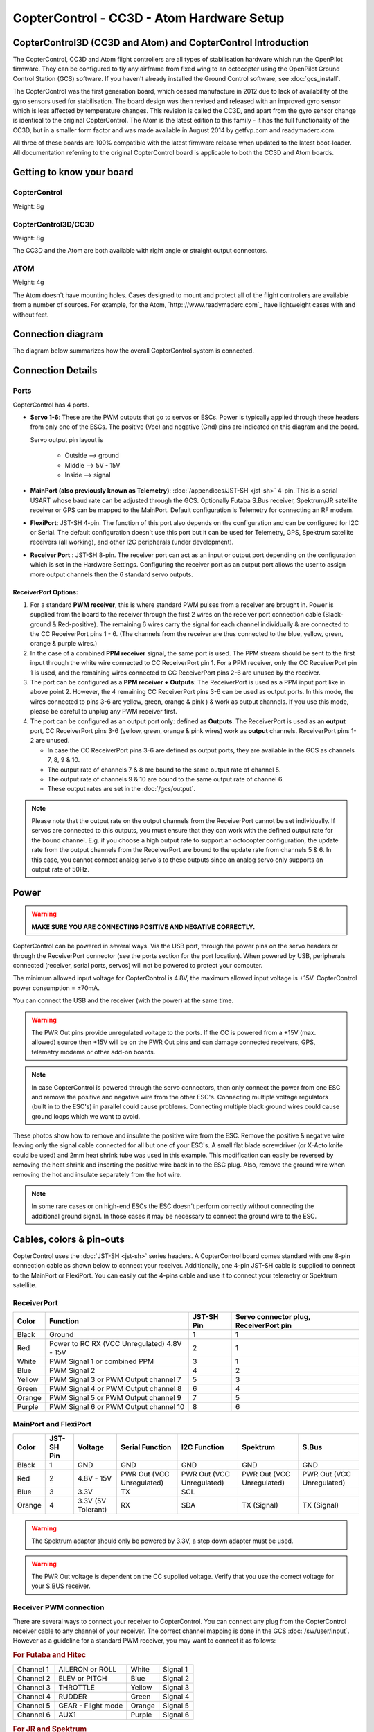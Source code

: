 CopterControl - CC3D - Atom Hardware Setup
==========================================


CopterControl3D (CC3D and Atom) and CopterControl Introduction
--------------------------------------------------------------

The CopterControl, CC3D and Atom flight controllers are all types of
stabilisation hardware which run the OpenPilot firmware. They can be configured
to fly any airframe from fixed wing to an octocopter using the OpenPilot Ground
Control Station (GCS) software. If you haven't already installed the Ground
Control software, see :doc:`gcs_install`.

The CopterControl was the first generation board, which ceased manufacture in
2012 due to lack of availability of the gyro sensors used for stabilisation.
The board design was then revised and released with an improved gyro sensor
which is less affected by temperature changes. This revision is called the
CC3D, and apart from the gyro sensor change is identical to the original
CopterControl. The Atom is the latest edition to this family - it has the full
functionality of the CC3D, but in a smaller form factor and was made available
in August 2014 by getfvp.com and readymaderc.com.

All three of these boards are 100% compatible with the latest firmware release
when updated to the latest boot-loader. All documentation referring to the
original CopterControl board is applicable to both the CC3D and Atom boards.


Getting to know your board
--------------------------

CopterControl
^^^^^^^^^^^^^

.. image:: /img/CC-top-300.png
   :alt: CopterControl top side

.. image:: /img/CC-bottom-300.png
   :alt: CopterControl bottom side
   
Weight: 8g

CopterControl3D/CC3D
^^^^^^^^^^^^^^^^^^^^

.. image:: /img/CC3D-top-300.png
   :alt: CC3D Top

.. image:: /img/CC3D-bottom-300.png
   :alt: CC3D Bottom

Weight: 8g

The CC3D and the Atom are both available with right angle or straight output
connectors.

ATOM
^^^^

.. image:: /img/Atom-top-300.png
   :alt: ATOM Top

.. image:: /img/Atom-bottom-300.png
   :alt: ATOM Bottom

Weight: 4g

The Atom doesn't have mounting holes. Cases designed to mount and protect all of
the flight controllers are available from a number of sources. For example, for
the Atom, `http:://www.readymaderc.com`_ have lightweight cases with and
without feet.


Connection diagram
------------------

The diagram below summarizes how the overall CopterControl system is connected.

.. image:: /img/CopterControl-connections.png
   :alt: CopterControl connection diagram


Connection Details
------------------

Ports
^^^^^

CopterControl has 4 ports.

.. image:: /img/CopterControlPorts.png

* **Servo 1-6**: These are the PWM outputs that go to servos or ESCs. Power is
  typically applied through these headers from only one of the ESCs. The
  positive (Vcc) and negative (Gnd) pins are indicated on this diagram and the
  board.

  Servo output pin layout is

     * Outside --> ground
     * Middle --> 5V - 15V
     * Inside --> signal

* **MainPort (also previously known as Telemetry)**:
  :doc:`/appendices/JST-SH <jst-sh>` 4-pin. This is a serial USART whose baud
  rate can be adjusted through the GCS. Optionally Futaba S.Bus receiver,
  Spektrum/JR satellite receiver or GPS can be mapped to the MainPort. Default
  configuration is Telemetry for connecting an RF modem.

* **FlexiPort**: JST-SH 4-pin. The function of this port also depends on the
  configuration and can be configured for I2C or Serial. The default
  configuration doesn't use this port but it can be used for Telemetry, GPS,
  Spektrum satellite receivers (all working), and other I2C peripherals (under
  development).

* **Receiver Port** : JST-SH 8-pin. The receiver port can act as an input or
  output port depending on the configuration which is set in the Hardware
  Settings. Configuring the receiver port as an output port allows the user to
  assign more output channels then the 6 standard servo outputs.

ReceiverPort Options:
"""""""""""""""""""""

#. For a standard **PWM receiver**, this is where standard PWM pulses from a
   receiver are brought in. Power is supplied from the board to the receiver
   through the first 2 wires on the receiver port connection cable
   (Black-ground & Red-positive). The remaining 6 wires carry the signal for
   each channel individually & are connected to the CC ReceiverPort pins 1 - 6.
   (The channels from the receiver are thus connected to the blue, yellow,
   green, orange & purple wires.)

#. In the case of a combined **PPM receiver** signal, the same port is used.
   The PPM stream should be sent to the first input through the white wire
   connected to CC ReceiverPort pin 1. For a PPM receiver, only the CC
   ReceiverPort pin 1 is used, and the remaining wires connected to CC
   ReceiverPort pins 2-6 are unused by the receiver.

#. The port can be configured as a **PPM receiver + Outputs**: The
   ReceiverPort is used as a PPM input port like in above point 2. However, the
   4 remaining CC ReceiverPort pins 3-6 can be used as output ports. In this
   mode, the wires connected to pins 3-6 are yellow, green, orange & pink ) &
   work as output channels. If you use this mode, please be careful to unplug
   any PWM receiver first.

#. The port can be configured as an output port only: defined as **Outputs**.
   The ReceiverPort is used as an **output** port, CC ReceiverPort pins 3-6
   (yellow, green, orange & pink wires) work as **output** channels.
   ReceiverPort pins 1-2 are unused.

   - In case the CC ReceiverPort pins 3-6 are defined as output ports, they
     are available in the GCS as channels 7, 8, 9 & 10.
   - The output rate of channels 7 & 8 are bound to the same output rate of
     channel 5.
   - The output rate of channels 9 & 10 are bound to the same output rate
     of channel 6.
   - These output rates are set in the :doc:`/gcs/output`.

.. note:: Please note that the output rate on the output channels from the
   ReceiverPort cannot be set individually. If servos are connected to this
   outputs, you must ensure that they can work with the defined output rate for
   the bound channel. E.g. if you choose a high output rate to support an
   octocopter configuration, the update rate from the output channels from the
   ReceiverPort are bound to the update rate from channels 5 & 6. In this case,
   you cannot connect analog servo's to these outputs since an analog servo
   only supports an output rate of 50Hz.


Power
-----

.. warning:: **MAKE SURE YOU ARE CONNECTING POSITIVE AND NEGATIVE CORRECTLY.**

CopterControl can be powered in several ways. Via the USB port, through the
power pins on the servo headers or through the ReceiverPort connector (see the
ports section for the port location). When powered by USB, peripherals
connected (receiver, serial ports, servos) will not be powered to protect your
computer.

The minimum allowed input voltage for CopterControl is 4.8V, the maximum allowed
input voltage is +15V. CopterControl power consumption = ±70mA.

You can connect the USB and the receiver (with the power) at the same time.

.. warning:: The PWR Out pins provide unregulated voltage to the ports. If the
   CC is powered from a +15V (max. allowed) source then +15V will be on the
   PWR Out pins and can damage connected receivers, GPS, telemetry modems or
   other add-on boards.

.. note:: In case CopterControl is powered through the servo connectors, then
   only connect the power from one ESC and remove the positive and negative wire
   from the other ESC's. Connecting multiple voltage regulators (built in to
   the ESC's) in parallel could cause problems. Connecting multiple black ground
   wires could cause ground loops which we want to avoid.

These photos show how to remove and insulate the positive wire from the ESC.
Remove the positive & negative wire leaving only the signal cable connected for
all but one of your ESC's. A small flat blade screwdriver (or X-Acto knife
could be used) and 2mm heat shrink tube was used in this example. This
modification can easily be reversed by removing the heat shrink and inserting
the positive wire back in to the ESC plug. Also, remove the ground wire when
removing the hot and insulate separately from the hot wire.


.. image:: /img/Remove-pos1.png
   :height: 224

.. image:: /img/Remove-pos2.png
   :height: 224

.. image:: /img/Remove-pos3.png
   :height: 224

.. note:: In some rare cases or on high-end ESCs the ESC doesn't perform
   correctly without connecting the additional ground signal. In those cases it
   may be necessary to connect the ground wire to the ESC.


Cables, colors & pin-outs
-------------------------

CopterControl uses the :doc:`JST-SH <jst-sh>` series headers. A CopterControl
board comes standard with one 8-pin connection cable as shown below to connect
your receiver. Additionally, one 4-pin JST-SH cable is supplied to connect to
the MainPort or FlexiPort. You can easily cut the 4-pins cable and use it to
connect your telemetry or Spektrum satellite.

.. image:: /img/ReceiverCable.jpg
   :width: 400

ReceiverPort
^^^^^^^^^^^^

+--------+--------------------------+------------+-----------------------+
| Color  | Function                 | JST-SH Pin | Servo connector plug, |
|        |                          |            | ReceiverPort pin      |
+========+==========================+============+=======================+
| Black  | Ground                   | 1          | 1                     |
+--------+--------------------------+------------+-----------------------+
| Red    | Power to RC RX (VCC      | 2          | 1                     |
|        | Unregulated) 4.8V - 15V  |            |                       |
+--------+--------------------------+------------+-----------------------+
| White  | PWM Signal 1 or combined | 3          | 1                     |
|        | PPM                      |            |                       |
+--------+--------------------------+------------+-----------------------+
| Blue   | PWM Signal 2             | 4          | 2                     |
+--------+--------------------------+------------+-----------------------+
| Yellow | PWM Signal 3 or PWM      | 5          | 3                     |
|        | Output channel 7         |            |                       |
+--------+--------------------------+------------+-----------------------+
| Green  | PWM Signal 4 or PWM      | 6          | 4                     |
|        | Output channel 8         |            |                       |
+--------+--------------------------+------------+-----------------------+
| Orange | PWM Signal 5 or PWM      | 7          | 5                     |
|        | Output channel 9         |            |                       |
+--------+--------------------------+------------+-----------------------+
| Purple | PWM Signal 6 or PWM      | 8          | 6                     |
|        | Output channel 10        |            |                       |
+--------+--------------------------+------------+-----------------------+

.. image:: /img/JSH-SH-8pin.png

MainPort and FlexiPort
^^^^^^^^^^^^^^^^^^^^^^

+--------+--------+---------------+--------------+--------------+--------------+--------------+
| Color  | JST-SH | Voltage       | Serial       | I2C          | Spektrum     | S.Bus        |
|        | Pin    |               | Function     | Function     |              |              |
+========+========+===============+==============+==============+==============+==============+
| Black  | 1      | GND           | GND          | GND          | GND          | GND          |
+--------+--------+---------------+--------------+--------------+--------------+--------------+
| Red    | 2      | 4.8V -        | PWR          | PWR          | PWR          | PWR          |
|        |        | 15V           | Out (VCC     | Out (VCC     | Out (VCC     | Out (VCC     |
|        |        |               | Unregulated) | Unregulated) | Unregulated) | Unregulated) |
+--------+--------+---------------+--------------+--------------+--------------+--------------+
| Blue   | 3      | 3.3V          | TX           | SCL          |              |              |
+--------+--------+---------------+--------------+--------------+--------------+--------------+
| Orange | 4      | 3.3V          | RX           | SDA          | TX           | TX           |
|        |        | (5V Tolerant) |              |              | (Signal)     | (Signal)     |
+--------+--------+---------------+--------------+--------------+--------------+--------------+

.. image:: /img/JSH-SH-4pin.png

.. warning:: The Spektrum adapter should only be powered by 3.3V, a step down
   adapter must be used.

.. warning:: The PWR Out voltage is dependent on the CC supplied voltage.
   Verify that you use the correct voltage for your S.BUS receiver.

Receiver PWM connection
^^^^^^^^^^^^^^^^^^^^^^^

There are several ways to connect your receiver to CopterControl. You can
connect any plug from the CopterControl receiver cable to any channel of your
receiver. The correct channel mapping is done in the GCS :doc:`/sw/user/input`.
However as a guideline for a standard PWM receiver, you may want to connect it
as follows:

.. rubric:: For Futaba and Hitec

+-----------+--------------------+--------+----------+
| Channel 1 | AILERON or ROLL    | White  | Signal 1 |
+-----------+--------------------+--------+----------+
| Channel 2 | ELEV or PITCH      | Blue   | Signal 2 |
+-----------+--------------------+--------+----------+
| Channel 3 | THROTTLE           | Yellow | Signal 3 |
+-----------+--------------------+--------+----------+
| Channel 4 | RUDDER             | Green  | Signal 4 |
+-----------+--------------------+--------+----------+
| Channel 5 | GEAR - Flight mode | Orange | Signal 5 |
+-----------+--------------------+--------+----------+
| Channel 6 | AUX1               | Purple | Signal 6 |
+-----------+--------------------+--------+----------+

.. rubric:: For JR and Spektrum

+-----------+--------------------+--------+----------+
| Channel 1 | THROTTLE           | White  | Signal 1 |
+-----------+--------------------+--------+----------+
| Channel 2 | AILERON or ROLL    | Blue   | Signal 2 |
+-----------+--------------------+--------+----------+
| Channel 3 | ELEV or PITCH      | Yellow | Signal 3 |
+-----------+--------------------+--------+----------+
| Channel 4 | RUDDER             | Green  | Signal 4 |
+-----------+--------------------+--------+----------+
| Channel 5 | GEAR - Flight mode | Orange | Signal 5 |
+-----------+--------------------+--------+----------+
| Channel 6 | AUX1               | Purple | Signal 6 |
+-----------+--------------------+--------+----------+

.. note:: If you are unsure about the type of your receiver (PPM, PWM, 
   Spektrum Satellite...) or where to connect it, please refer to this
   page where the different options are explained.

Sensors and Components
----------------------

* 3-axis Gyroscope array: IDG-500 and ISZ-500 [#f1]_
* 3-axis Accelerometer: ADXL345 [#f1]_
* Supports several common RC inputs: 6 PWM channels, combined PPM, Spektrum/JR
  DSM2, DSMJ, DSMX satellites, and Futaba S.Bus receivers
* Simultaneous support for multiple receivers
* ReceiverPort functions (configurable): 6 PWM input channels or combined PPM
  stream, 4 PWM output channels
* MainPort functions (configurable): serial telemetry (default), GPS, S.Bus,
  Spektrum/JR satellites
* FlexiPort (configurable): serial telemetry, GPS, Spektrum/JR satellites, or
  I2C peripherals (under development)
* 10 PWM outputs to servos or ESC's, or for camera stabilization
* Camera stabilization: supports up to 3-axis camera mounts with stabilization
  and manual control from any of configured receivers
* Onboard USB connectivity for easy configuration
* USB and serial telemetry and configuration (including wireless with optional
  radio modules)
* Supported by powerful OpenPilot GCS
* 4 Mbit onboard memory
* 3C Quaternion based complementary filter running at 500Hz



Technical description
---------------------

Dimensions
^^^^^^^^^^

CopterControl & CC3D used the standard OpenPilot footprint, and hence has the
same dimensions and mounting holes as the OpenPilot Revo, GPS, OSD and PipX
boards.

.. image:: /img/ccmeasurements.png


.. _cc_hw_ports:


.. rubric:: Footnotes

.. [#f1] On CC3D the IDG-500, ISZ-500 and ADXL345 is replaced by the MPU6000.
  
